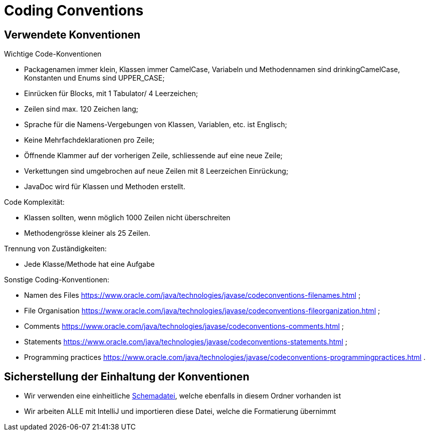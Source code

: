 = Coding Conventions

== Verwendete Konventionen
****
.Wichtige Code-Konventionen
* Packagenamen immer klein, Klassen immer CamelCase, Variabeln und Methodennamen sind drinkingCamelCase, Konstanten und Enums sind UPPER_CASE;
* Einrücken für Blocks, mit 1 Tabulator/ 4 Leerzeichen;
* Zeilen sind max. 120 Zeichen lang;
* Sprache für die Namens-Vergebungen von Klassen, Variablen, etc. ist Englisch;
* Keine Mehrfachdeklarationen pro Zeile;
* Öffnende Klammer auf der vorherigen Zeile, schliessende auf eine neue Zeile;
* Verkettungen sind umgebrochen auf neue Zeilen mit 8 Leerzeichen Einrückung;
* JavaDoc wird für Klassen und Methoden erstellt.

.Code Komplexität:
* Klassen sollten, wenn möglich 1000 Zeilen nicht überschreiten
* Methodengrösse kleiner als 25 Zeilen.

.Trennung von Zuständigkeiten:
* Jede Klasse/Methode hat eine Aufgabe

.Sonstige Coding-Konventionen:
* Namen des Files https://www.oracle.com/java/technologies/javase/codeconventions-filenames.html ;
* File Organisation https://www.oracle.com/java/technologies/javase/codeconventions-fileorganization.html ;
* Comments https://www.oracle.com/java/technologies/javase/codeconventions-comments.html ;
* Statements https://www.oracle.com/java/technologies/javase/codeconventions-statements.html ;
* Programming practices https://www.oracle.com/java/technologies/javase/codeconventions-programmingpractices.html .
****

== Sicherstellung der Einhaltung der Konventionen
****
* Wir verwenden eine einheitliche link:IntellijSchemaEnergieversorgung.xml[Schemadatei], welche ebenfalls in diesem Ordner vorhanden ist +
* Wir arbeiten ALLE mit IntelliJ und importieren diese Datei, welche die Formatierung übernimmt
****